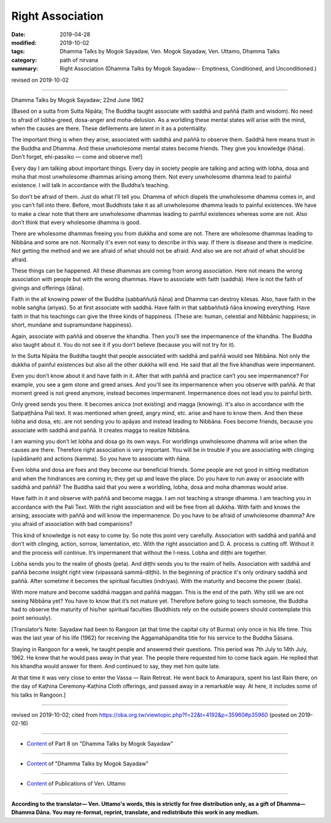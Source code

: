 ==========================================
Right Association
==========================================

:date: 2019-04-28
:modified: 2019-10-02
:tags: Dhamma Talks by Mogok Sayadaw, Ven. Mogok Sayadaw, Ven. Uttamo, Dhamma Talks
:category: path of nirvana
:summary: Right Association (Dhamma Talks by Mogok Sayadaw-- Emptiness, Conditioned, and Unconditioned.)

revised on 2019-10-02

------

Dhamma Talks by Mogok Sayadaw; 22nd June 1962

[Based on a sutta from Sutta Nipāta; The Buddha taught associate with saddhā and paññā (faith and wisdom). No need to afraid of lobha-greed, dosa-anger and moha-delusion. As a worldling these mental states will arise with the mind, when the causes are there. These defilements are latent in it as a potentiality. 

The important thing is when they arise, associated with saddhā and paññā to observe them. Saddhā here means trust in the Buddha and Dhamma. And these unwholesome mental states become friends. They give you knowledge (ñāṇa). Don’t forget, ehi-passiko — come and observe me!]

Every day I am talking about important things. Every day in society people are talking and acting with lobha, dosa and moha that most unwholesome dhammas arising among them. Not every unwholesome dhamma lead to painful existence. I will talk in accordance with the Buddha’s teaching. 

So don’t be afraid of them. Just do what I’ll tell you. Dhamma of which dispels the unwholesome dhamma comes in, and you can’t fall into there. Before, most Buddhists take it as all unwholesome dhamma leads to painful existences. We have to make a clear note that there are unwholesome dhammas leading to painful existences whereas some are not. Also don’t think that every wholesome dhamma is good. 

There are wholesome dhammas freeing you from dukkha and some are not. There are wholesome dhammas leading to Nibbāna and some are not. Normally it's even not easy to describe in this way. If there is disease and there is medicine. Not getting the method and we are afraid of what should not be afraid. And also we are not afraid of what should be afraid. 

These things can be happened. All these dhammas are coming from wrong association. Here not means the wrong association with people but with the wrong dhammas. Have to associate with faith (saddhā). Here is not the faith of givings and offerings (dāna). 

Faith in the all knowing power of the Buddha (sabbaññutā ñāṇa) and Dhamma can destroy kilesas. Also, have faith in the noble saṅgha (ariyas). So at first associate with saddhā. Have faith in that sabbaññutā ñāṇa knowing everything. Have faith in that his teachings can give the three kinds of happiness. (These are: human, celestial and Nibbānic happiness; in short, mundane and supramundane happiness). 

Again, associate with paññā and observe the khandha. Then you’ll see the impermanence of the khandha. The Buddha also taught about it. You do not see it if you don’t believe (because you will not try for it).

In the Sutta Nipāta the Buddha taught that people associated with saddhā and paññā would see Nibbāna. Not only the dukkha of painful existences but also all the other dukkha will end. He said that all the five khandhas were impermanent. 

Even you don’t know about it and have faith in it. After that with paññā and practice can’t you see impermanence? For example, you see a gem stone and greed arises. And you'll see its impermanence when you observe with paññā. At that moment greed is not greed anymore, instead becomes impermanent. Impermanence does not lead you to painful birth. 

Only greed sends you there. It becomes anicca (not existing) and magga (knowing). It's also in accordance with the Satipaṭṭhāna Pali text. It was mentioned when greed, angry mind, etc. arise and have to know them. And then these lobha and dosa, etc. are not sending you to apāyas and instead leading to Nibbāna. Foes become friends, because you associate with saddhā and paññā. It creates magga to realize Nibbāna. 

I am warning you don’t let lobha and dosa go its own ways. For worldlings unwholesome dhamma will arise when the causes are there. Therefore right association is very important. You will be in trouble if you are associating with clinging (upādānaṁ) and actions (kamma). So you have to associate with ñāṇa. 

Even lobha and dosa are foes and they become our beneficial friends. Some people are not good in sitting meditation and when the hindrances are coming in; they get up and leave the place. Do you have to run away or associate with saddhā and paññā? The Buddha said that you were a worldling, lobha, dosa and moha dhammas would arise. 

Have faith in it and observe with paññā and become magga. I am not teaching a strange dhamma. I am teaching you in accordance with the Pali Text. With the right association and will be free from all dukkha. With faith and knows the arising, associate with paññā and will know the impermanence. Do you have to be afraid of unwholesome dhamma? Are you afraid of association with bad companions?

This kind of knowledge is not easy to come by. So note this point very carefully. Association with saddhā and paññā and don’t with clinging, action, sorrow, lamentation, etc. With the right association and D. A. process is cutting off. Without it and the process will continue. It’s impermanent that without the I-ness. Lobha and diṭṭhi are together. 

Lobha sends you to the realm of ghosts (peta). And diṭṭhi sends you to the realm of hells. Association with saddhā and paññā become insight right view (vipassanā sammā-diṭṭhi). In the beginning of practice it's only ordinary saddhā and paññā. After sometime it becomes the spiritual faculties (indriyas). With the maturity and become the power (bala). 

With more mature and become saddhā maggan and paññā maggan. This is the end of the path. Why still we are not seeing Nibbāna yet? You have to know that it’s not mature yet. Therefore before going to teach someone, the Buddha had to observe the maturity of his/her spiritual faculties (Buddhists rely on the outside powers should contemplate this point seriously). 

[Translator’s Note: Sayadaw had been to Rangoon (at that time the capital city of Burma) only once in his life time. This was the last year of his life (1962) for receiving the Aggamahāpandita title for his service to the Buddha Sāsana. 

Staying in Rangoon for a week, he taught people and answered their questions. This period was 7th July to 14th July, 1962. He knew that he would pass away in that year. The people there requested him to come back again. He replied that his khandha would answer for them. And continued to say, they met him quite late. 

At that time it was very close to enter the Vassa — Rain Retreat. He went back to Amarapura, spent his last Rain there, on the day of Kaṭhina Ceremony-Kaṭhina Cloth offerings, and passed away in a remarkable way. At here, it includes some of his talks in Rangoon.]

------

revised on 2019-10-02; cited from https://oba.org.tw/viewtopic.php?f=22&t=4192&p=35960#p35960 (posted on 2019-02-16)

------

- `Content <{filename}pt08-content-of-part08%zh.rst>`__ of Part 8 on "Dhamma Talks by Mogok Sayadaw"

------

- `Content <{filename}content-of-dhamma-talks-by-mogok-sayadaw%zh.rst>`__ of "Dhamma Talks by Mogok Sayadaw"

------

- `Content <{filename}../publication-of-ven-uttamo%zh.rst>`__ of Publications of Ven. Uttamo

------

**According to the translator— Ven. Uttamo's words, this is strictly for free distribution only, as a gift of Dhamma—Dhamma Dāna. You may re-format, reprint, translate, and redistribute this work in any medium.**

..
  10-02 rev. proofread by bhante
  2019-04-26  create rst; post on 04-28